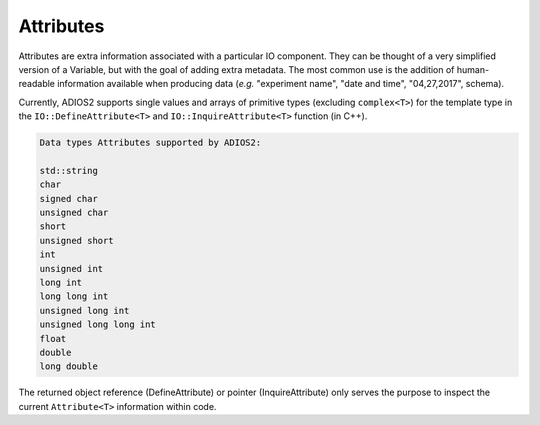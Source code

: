 **********
Attributes
**********

Attributes are extra information associated with a particular IO component. They can be thought of a very simplified version of a Variable, but with the goal of adding extra metadata. The most common use is the addition of human-readable information available when producing data (*e.g.* "experiment name", "date and time", "04,27,2017", schema). 

Currently, ADIOS2 supports single values and arrays of primitive types (excluding ``complex<T>``) for the template type in the ``IO::DefineAttribute<T>`` and ``IO::InquireAttribute<T>`` function (in C++).  

.. code-block:: c++

   Data types Attributes supported by ADIOS2:

   std::string
   char
   signed char  
   unsigned char  
   short  
   unsigned short  
   int  
   unsigned int  
   long int  
   long long int  
   unsigned long int  
   unsigned long long int  
   float  
   double  
   long double 
   
The returned object reference (DefineAttribute) or pointer (InquireAttribute) only serves the purpose to inspect the current ``Attribute<T>`` information within code.

.. note:

   Attributes are not forcibly associated to a particular variable in ADIOS2
